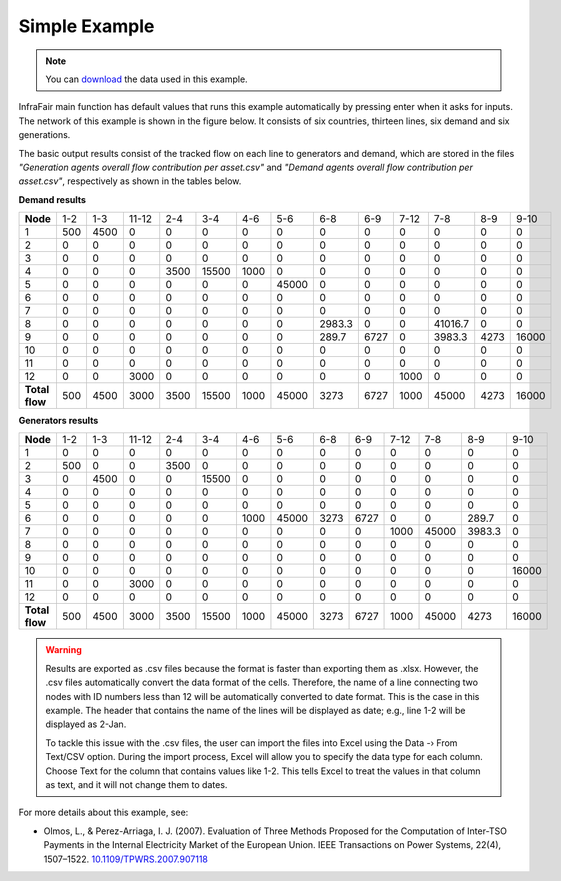 .. InfraFair documentation master file, created by Mohamed A.Eltahir Elabbas

##########################################
 Simple Example
##########################################

.. Note::
    You can `download <https://github.com/IIT-EnergySystemModels/InfraFair/tree/main/Examples/Simple_ex>`_ the 
    data used in this example.

InfraFair main function has default values that runs this example automatically by pressing enter when it asks for 
inputs. The network of this example is shown in the figure below. It consists of six countries, thirteen lines, 
six demand and six generations.

.. image:: Images/Simple_example.png
   :scale: 80%
   :align: center

The basic output results consist of the tracked flow on each line to generators and demand, which are stored in the 
files *"Generation agents overall flow contribution per asset.csv"* and *"Demand agents overall flow contribution per asset.csv"*, 
respectively as shown in the tables below.

**Demand results**

============== ===== ====== ======= ====== ======= ====== ======= ============= ====== ====== ============= ====== ======= 
**Node**       1-2   1-3    11-12   2-4    3-4     4-6    5-6     6-8           6-9    7-12   7-8           8-9    9-10   
-------------- ----- ------ ------- ------ ------- ------ ------- ------------- ------ ------ ------------- ------ -------
1              500   4500   0       0      0       0      0       0             0      0      0             0      0      
2              0     0      0       0      0       0      0       0             0      0      0             0      0      
3              0     0      0       0      0       0      0       0             0      0      0             0      0      
4              0     0      0       3500   15500   1000   0       0             0      0      0             0      0      
5              0     0      0       0      0       0      45000   0             0      0      0             0      0      
6              0     0      0       0      0       0      0       0             0      0      0             0      0      
7              0     0      0       0      0       0      0       0             0      0      0             0      0      
8              0     0      0       0      0       0      0       2983.3        0      0      41016.7       0      0      
9              0     0      0       0      0       0      0       289.7         6727   0      3983.3        4273   16000  
10             0     0      0       0      0       0      0       0             0      0      0             0      0      
11             0     0      0       0      0       0      0       0             0      0      0             0      0      
12             0     0      3000    0      0       0      0       0             0      1000   0             0      0      
-------------- ----- ------ ------- ------ ------- ------ ------- ------------- ------ ------ ------------- ------ -------
**Total flow**  500   4500   3000    3500   15500   1000   45000   3273          6727   1000   45000         4273   16000  
============== ===== ====== ======= ====== ======= ====== ======= ============= ====== ====== ============= ====== ======= 

**Generators results**

============== ===== ====== ======= ====== ======= ====== ======= ====== ====== ====== ======= ============= ======= 
 **Node**       1-2   1-3    11-12   2-4    3-4     4-6    5-6     6-8    6-9    7-12   7-8     8-9           9-10   
-------------- ----- ------ ------- ------ ------- ------ ------- ------ ------ ------ ------- ------------- -------
 1              0     0      0       0      0       0      0       0      0      0      0       0             0      
 2              500   0      0       3500   0       0      0       0      0      0      0       0             0      
 3              0     4500   0       0      15500   0      0       0      0      0      0       0             0      
 4              0     0      0       0      0       0      0       0      0      0      0       0             0      
 5              0     0      0       0      0       0      0       0      0      0      0       0             0      
 6              0     0      0       0      0       1000   45000   3273   6727   0      0       289.7         0      
 7              0     0      0       0      0       0      0       0      0      1000   45000   3983.3        0      
 8              0     0      0       0      0       0      0       0      0      0      0       0             0      
 9              0     0      0       0      0       0      0       0      0      0      0       0             0      
 10             0     0      0       0      0       0      0       0      0      0      0       0             16000  
 11             0     0      3000    0      0       0      0       0      0      0      0       0             0      
 12             0     0      0       0      0       0      0       0      0      0      0       0             0      
-------------- ----- ------ ------- ------ ------- ------ ------- ------ ------ ------ ------- ------------- -------
**Total flow**  500   4500   3000    3500   15500   1000   45000   3273   6727   1000   45000   4273          16000  
============== ===== ====== ======= ====== ======= ====== ======= ====== ====== ====== ======= ============= ======= 


.. warning::
    Results are exported as .csv files because the format is faster than exporting them as .xlsx. However, the .csv 
    files automatically convert the data format of the cells. Therefore, the name of a line connecting two nodes with 
    ID numbers less than 12 will be automatically converted to date format. This is the case in this example. The header 
    that contains the name of the lines will be displayed as date; e.g., line 1-2 will be displayed as 2-Jan.
    
    To tackle this issue with the .csv files, the user can import the files into Excel using the Data -› From Text/CSV 
    option. During the import process, Excel will allow you to specify the data type for each column. Choose Text for 
    the column that contains values like 1-2. This tells Excel to treat the values in that column as text, and it will 
    not change them to dates.

For more details about this example, see:

* Olmos, L., & Perez-Arriaga, I. J. (2007). Evaluation of Three Methods Proposed for the 
  Computation of Inter-TSO Payments in the Internal Electricity Market of the European Union. 
  IEEE Transactions on Power Systems, 22(4), 1507–1522. `10.1109/TPWRS.2007.907118 <https://doi.org/10.1109/TPWRS.2007.907118>`_
